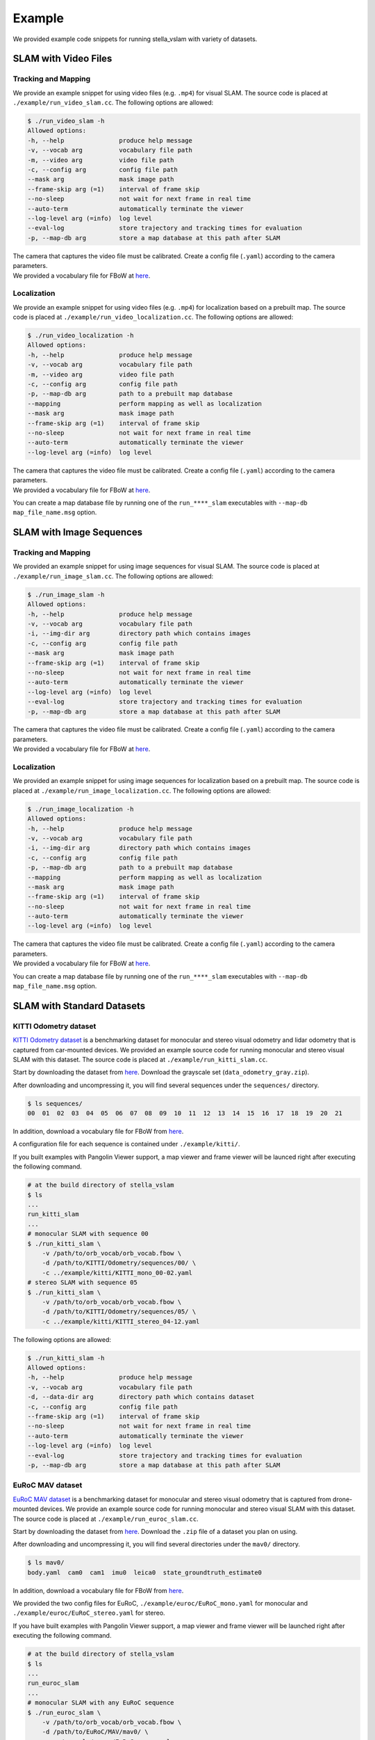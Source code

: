 .. _chapter-example:

=======
Example
=======

We provided example code snippets for running stella_vslam with variety of datasets.

.. _section-example-video:

SLAM with Video Files
=====================

Tracking and Mapping
^^^^^^^^^^^^^^^^^^^^

We provide an example snippet for using video files (e.g. ``.mp4``) for visual SLAM.
The source code is placed at ``./example/run_video_slam.cc``.
The following options are allowed:

.. code-block:: bash

    $ ./run_video_slam -h
    Allowed options:
    -h, --help               produce help message
    -v, --vocab arg          vocabulary file path
    -m, --video arg          video file path
    -c, --config arg         config file path
    --mask arg               mask image path
    --frame-skip arg (=1)    interval of frame skip
    --no-sleep               not wait for next frame in real time
    --auto-term              automatically terminate the viewer
    --log-level arg (=info)  log level
    --eval-log               store trajectory and tracking times for evaluation
    -p, --map-db arg         store a map database at this path after SLAM

| The camera that captures the video file must be calibrated. Create a config file (``.yaml``) according to the camera parameters.
| We provided a vocabulary file for FBoW at `here <https://github.com/stella-cv/FBoW_orb_vocab/raw/main/orb_vocab.fbow>`__.

Localization
^^^^^^^^^^^^

We provide an example snippet for using video files (e.g. ``.mp4``) for localization based on a prebuilt map.
The source code is placed at ``./example/run_video_localization.cc``.
The following options are allowed:

.. code-block:: bash

    $ ./run_video_localization -h
    Allowed options:
    -h, --help               produce help message
    -v, --vocab arg          vocabulary file path
    -m, --video arg          video file path
    -c, --config arg         config file path
    -p, --map-db arg         path to a prebuilt map database
    --mapping                perform mapping as well as localization
    --mask arg               mask image path
    --frame-skip arg (=1)    interval of frame skip
    --no-sleep               not wait for next frame in real time
    --auto-term              automatically terminate the viewer
    --log-level arg (=info)  log level

| The camera that captures the video file must be calibrated. Create a config file (``.yaml``) according to the camera parameters.
| We provided a vocabulary file for FBoW at `here <https://github.com/stella-cv/FBoW_orb_vocab/raw/main/orb_vocab.fbow>`__.

You can create a map database file by running one of the ``run_****_slam`` executables with ``--map-db map_file_name.msg`` option.

.. _section-example-image-sequence:

SLAM with Image Sequences
=========================

Tracking and Mapping
^^^^^^^^^^^^^^^^^^^^

We provided an example snippet for using image sequences for visual SLAM.
The source code is placed at ``./example/run_image_slam.cc``.
The following options are allowed:

.. code-block:: bash

    $ ./run_image_slam -h
    Allowed options:
    -h, --help               produce help message
    -v, --vocab arg          vocabulary file path
    -i, --img-dir arg        directory path which contains images
    -c, --config arg         config file path
    --mask arg               mask image path
    --frame-skip arg (=1)    interval of frame skip
    --no-sleep               not wait for next frame in real time
    --auto-term              automatically terminate the viewer
    --log-level arg (=info)  log level
    --eval-log               store trajectory and tracking times for evaluation
    -p, --map-db arg         store a map database at this path after SLAM

| The camera that captures the video file must be calibrated. Create a config file (``.yaml``) according to the camera parameters.
| We provided a vocabulary file for FBoW at `here <https://github.com/stella-cv/FBoW_orb_vocab/raw/main/orb_vocab.fbow>`__.

Localization
^^^^^^^^^^^^

We provided an example snippet for using image sequences for localization based on a prebuilt map.
The source code is placed at ``./example/run_image_localization.cc``.
The following options are allowed:

.. code-block:: bash

    $ ./run_image_localization -h
    Allowed options:
    -h, --help               produce help message
    -v, --vocab arg          vocabulary file path
    -i, --img-dir arg        directory path which contains images
    -c, --config arg         config file path
    -p, --map-db arg         path to a prebuilt map database
    --mapping                perform mapping as well as localization
    --mask arg               mask image path
    --frame-skip arg (=1)    interval of frame skip
    --no-sleep               not wait for next frame in real time
    --auto-term              automatically terminate the viewer
    --log-level arg (=info)  log level

| The camera that captures the video file must be calibrated. Create a config file (``.yaml``) according to the camera parameters.
| We provided a vocabulary file for FBoW at `here <https://github.com/stella-cv/FBoW_orb_vocab/raw/main/orb_vocab.fbow>`__.

You can create a map database file by running one of the ``run_****_slam`` executables with ``--map-db map_file_name.msg`` option.

.. _section-example-standard-datasets:

SLAM with Standard Datasets
===========================

.. _subsection-example-kitti:

KITTI Odometry dataset
^^^^^^^^^^^^^^^^^^^^^^

`KITTI Odometry dataset <http://www.cvlibs.net/datasets/kitti/>`_ is a benchmarking dataset for monocular and stereo visual odometry and lidar odometry that is captured from car-mounted devices.
We provided an example source code for running monocular and stereo visual SLAM with this dataset.
The source code is placed at ``./example/run_kitti_slam.cc``.

Start by downloading the dataset from `here <http://www.cvlibs.net/datasets/kitti/eval_odometry.php>`__.
Download the grayscale set (``data_odometry_gray.zip``).

After downloading and uncompressing it, you will find several sequences under the ``sequences/`` directory.

.. code-block:: bash

    $ ls sequences/
    00  01  02  03  04  05  06  07  08  09  10  11  12  13  14  15  16  17  18  19  20  21

In addition, download a vocabulary file for FBoW from `here <https://github.com/stella-cv/FBoW_orb_vocab/raw/main/orb_vocab.fbow>`__.

A configuration file for each sequence is contained under ``./example/kitti/``.

If you built examples with Pangolin Viewer support, a map viewer and frame viewer will be launced right after executing the following command.

.. code-block:: bash

    # at the build directory of stella_vslam
    $ ls
    ...
    run_kitti_slam
    ...
    # monocular SLAM with sequence 00
    $ ./run_kitti_slam \
        -v /path/to/orb_vocab/orb_vocab.fbow \
        -d /path/to/KITTI/Odometry/sequences/00/ \
        -c ../example/kitti/KITTI_mono_00-02.yaml
    # stereo SLAM with sequence 05
    $ ./run_kitti_slam \
        -v /path/to/orb_vocab/orb_vocab.fbow \
        -d /path/to/KITTI/Odometry/sequences/05/ \
        -c ../example/kitti/KITTI_stereo_04-12.yaml

The following options are allowed:

.. code-block:: bash

    $ ./run_kitti_slam -h
    Allowed options:
    -h, --help               produce help message
    -v, --vocab arg          vocabulary file path
    -d, --data-dir arg       directory path which contains dataset
    -c, --config arg         config file path
    --frame-skip arg (=1)    interval of frame skip
    --no-sleep               not wait for next frame in real time
    --auto-term              automatically terminate the viewer
    --log-level arg (=info)  log level
    --eval-log               store trajectory and tracking times for evaluation
    -p, --map-db arg         store a map database at this path after SLAM

.. _subsection-example-euroc:

EuRoC MAV dataset
^^^^^^^^^^^^^^^^^

`EuRoC MAV dataset <https://projects.asl.ethz.ch/datasets/doku.php?id=kmavvisualinertialdatasets>`_ is a benchmarking dataset for monocular and stereo visual odometry that is captured from drone-mounted devices.
We provide an example source code for running monocular and stereo visual SLAM with this dataset.
The source code is placed at ``./example/run_euroc_slam.cc``.

Start by downloading the dataset from `here <http://robotics.ethz.ch/~asl-datasets/ijrr_euroc_mav_dataset/>`__.
Download the ``.zip`` file of a dataset you plan on using.

After downloading and uncompressing it, you will find several directories under the ``mav0/`` directory.

.. code-block:: bash

    $ ls mav0/
    body.yaml  cam0  cam1  imu0  leica0  state_groundtruth_estimate0

In addition, download a vocabulary file for FBoW from `here <https://github.com/stella-cv/FBoW_orb_vocab/raw/main/orb_vocab.fbow>`__.

We provided the two config files for EuRoC, ``./example/euroc/EuRoC_mono.yaml`` for monocular and ``./example/euroc/EuRoC_stereo.yaml`` for stereo.

If you have built examples with Pangolin Viewer support, a map viewer and frame viewer will be launched right after executing the following command.

.. code-block:: bash

    # at the build directory of stella_vslam
    $ ls
    ...
    run_euroc_slam
    ...
    # monocular SLAM with any EuRoC sequence
    $ ./run_euroc_slam \
        -v /path/to/orb_vocab/orb_vocab.fbow \
        -d /path/to/EuRoC/MAV/mav0/ \
        -c ../example/euroc/EuRoC_mono.yaml
    # stereo SLAM with any EuRoC sequence
    $ ./run_euroc_slam \
        -v /path/to/orb_vocab/orb_vocab.fbow \
        -d /path/to/EuRoC/MAV/mav0/ \
        -c ../example/euroc/EuRoC_stereo.yaml

The following options are allowed:

.. code-block:: bash

    $ ./run_euroc_slam -h
    Allowed options:
    -h, --help               produce help message
    -v, --vocab arg          vocabulary file path
    -d, --data-dir arg       directory path which contains dataset
    -c, --config arg         config file path
    --frame-skip arg (=1)    interval of frame skip
    --no-sleep               not wait for next frame in real time
    --auto-term              automatically terminate the viewer
    --log-level arg (=info)  log level
    --eval-log               store trajectory and tracking times for evaluation
    -p, --map-db arg         store a map database at this path after SLAM

.. _subsection-example-tum-rgbd:

TUM RGBD dataset
^^^^^^^^^^^^^^^^

`TUM RGBD dataset <https://vision.in.tum.de/data/datasets/rgbd-dataset>`_ is a benchmarking dataset fcontaining RGB-D data and ground-truth data with the goal to establish a novel benchmark for the evaluation of visual odometry and visual SLAM systems.
The source code is placed at ``./example/run_tum_rgbd_localization.cc``.

Start by downloading the various dataset from `here <https://vision.in.tum.de/data/datasets/rgbd-dataset/download>`__. 
One of many example datasets can be found from  `here <https://vision.in.tum.de/rgbd/dataset/freiburg3/rgbd_dataset_freiburg3_calibration_rgb_depth.tgz>`__. 
Download the ``.tgz`` file of a dataset you plan on using.

After downloading and uncompressing it, you will find two directories and few text files under the ``rgbd_dataset_freiburg3_calibration_rgb_depth/`` directory.

.. code-block:: bash

    $ ls rgbd_dataset_freiburg3_calibration_rgb_depth
    accelerometer.txt  depth  depth.txt  groundtruth.txt  rgb  rgb.txt

If you would like to preprocess dataset then you can usee tool from `here <https://vision.in.tum.de/data/datasets/rgbd-dataset/tools>`__.

In addition, download a vocabulary file for FBoW from `here <https://github.com/stella-cv/FBoW_orb_vocab/raw/main/orb_vocab.fbow>`__.

We provided the config files for RGBD dataset at, ``./example/tum_rgbd``.

For above specific example we shall use two config files, ``./example/tum_rgbd/TUM_RGBD_mono_3.yaml`` for monocular and ``./example/tum_rgbd/TUM_RGBD_rgbd_3.yaml`` for RGBD.

Tracking and Mapping
^^^^^^^^^^^^^^^^^^^^

.. code-block:: bash

    # at the build directory of stella_vslam
    $ ls
    ...
    run_tum_rgbd_slam
    ...
    # monocular SLAM with rgbd_dataset_freiburg3_calibration_rgb_depth
    $ ./run_tum_rgbd_slam \
        -v /path/to/orb_vocab/orb_vocab.fbow \
        -d /path/to/rgbd_dataset_freiburg3_calibration_rgb_depth/ \
        -c ../example/tum_rgbd/TUM_RGBD_mono_3.yaml \
        --no-sleep \
        --auto-term \
        --map-db fr3_slam_mono.msg

    # RGBD SLAM with rgbd_dataset_freiburg3_calibration_rgb_depth
    $ ./run_tum_rgbd_slam \
        -v /path/to/orb_vocab/orb_vocab.fbow \
        -d /path/to/rgbd_dataset_freiburg3_calibration_rgb_depth/ \
        -c ../example/tum_rgbd/TUM_RGBD_rgbd_3.yaml \
        --no-sleep \
        --auto-term \
        --map-db fr3_slam_rgbd.msg

The following options are allowed:

.. code-block:: bash

    $ ./run_tum_rgbd_slam -h
    Allowed options:
    -h, --help               produce help message
    -v, --vocab arg          vocabulary file path
    -d, --data-dir arg       directory path which contains dataset
    -c, --config arg         config file path
    --frame-skip arg (=1)    interval of frame skip
    --no-sleep               not wait for next frame in real time
    --auto-term              automatically terminate the viewer
    --log-level arg (=info)  log level
    --eval-log               store trajectory and tracking times for evaluation
    -p, --map-db arg         store a map database at this path after SLAM

Localization
^^^^^^^^^^^^

.. code-block:: bash

    # at the build directory of stella_vslam
    $ ls
    ...
    run_tum_rgbd_localization
    ...
    # monocular localization with rgbd_dataset_freiburg3_calibration_rgb_depth
    $ ./run_tum_rgbd_localization \
        -v /path/to/orb_vocab/orb_vocab.fbow \
        -d /path/to/rgbd_dataset_freiburg3_calibration_rgb_depth/ \
        -c ../example/tum_rgbd/TUM_RGBD_mono_3.yaml \
        --no-sleep \
        --auto-term \
        --map-db fr3_slam_mono.msg

    # RGBD SLAM with rgbd_dataset_freiburg3_calibration_rgb_depth
    $ ./run_tum_rgbd_localization \
        -v /path/to/orb_vocab/orb_vocab.fbow \
        -d /path/to/rgbd_dataset_freiburg3_calibration_rgb_depth/ \
        -c ../example/tum_rgbd/TUM_RGBD_rgbd_3.yaml \
        --no-sleep \
        --auto-term \
        --map-db fr3_slam_rgbd.msg

The following options are allowed:

.. code-block:: bash

    $ ./run_tum_rgbd_localization -h
    Allowed options:
    -h, --help               produce help message
    -v, --vocab arg          vocabulary file path
    -d, --data-dir arg       directory path which contains dataset
    -c, --config arg         config file path
    --frame-skip arg (=1)    interval of frame skip
    --no-sleep               not wait for next frame in real time
    --auto-term              automatically terminate the viewer
    --log-level arg (=info)  log level
    --mapping                perform mapping as well as localization
    -p, --map-db arg         store a map database at this path after SLAM

.. _section-example-uvc-camera:

SLAM with UVC camera
=========================

Tracking and Mapping
^^^^^^^^^^^^^^^^^^^^

We provided an example snippet for using a UVC camera, which is often called a webcam, for visual SLAM.
The source code is placed at ``./example/run_camera_slam.cc``.
The following options are allowed:

.. code-block:: bash

    $ ./run_camera_slam  -h
    Allowed options:
    -h, --help              produce help message
    -v, --vocab arg         vocabulary file path
    -n, --number arg        camera number
    -c, --config arg        config file path
    --mask arg              mask image path
    -s, --scale arg (=1)    scaling ratio of images
    -p, --map-db arg        store a map database at this path after SLAM
    --log-level arg (=info)  log level

| Please specify the camera number you want to use by ``-n`` option.
| The camera must be calibrated. Create a config file (``.yaml``) according to the camera parameters.
| You can scale input images to the performance of your machine by ``-s`` option. Please modify the config accordingly.
| We provided a vocabulary file for FBoW at `here <https://github.com/stella-cv/FBoW_orb_vocab/raw/main/orb_vocab.fbow>`__.

Localization
^^^^^^^^^^^^

We provided an example snippet for using a UVC camera for localization based on a prebuilt map.
The source code is placed at ``./example/run_camera_localization.cc``.
The following options are allowed:

.. code-block:: bash

    $ ./run_camera_localization -h
    Allowed options:
    -h, --help              produce help message
    -v, --vocab arg         vocabulary file path
    -n, --number arg        camera number
    -c, --config arg        config file path
    --mask arg              mask image path
    -s, --scale arg (=1)    scaling ratio of images
    -p, --map-db arg        path to a prebuilt map database
    --mapping               perform mapping as well as localization
    --log-level arg (=info)  log level

| Please specify the camera number you want to use by ``-n`` option.
| The camera must be calibrated. Create a config file (``.yaml``) according to the camera parameters.
| You can scale input images to the performance of your machine by ``-s`` option. Please modify the config accordingly.
| We provided a vocabulary file for FBoW at `here <https://github.com/stella-cv/FBoW_orb_vocab/raw/main/orb_vocab.fbow>`__.
